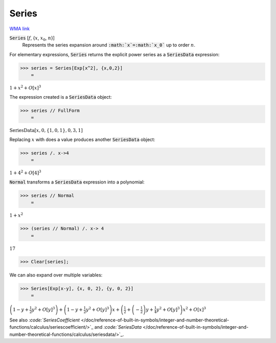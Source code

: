 Series
======

`WMA link <https://reference.wolfram.com/language/ref/Series.html>`_


:code:`Series` [:math:`f`, {:math:`x`, :math:`x_0`, :math:`n`}]
    Represents the series expansion around :code:`:math:`x`=:math:`x_0``  up to order :math:`n`.





For elementary expressions, :code:`Series`  returns the explicit power series as a :code:`SeriesData`  expression:

>>> series = Series[Exp[x^2], {x,0,2}]
    =

:math:`1+x^2+O\left[x\right]^3`



The expression created is a :code:`SeriesData`  object:

>>> series // FullForm
    =

:math:`\text{SeriesData}\left[x, 0, \left\{1,0,1\right\}, 0, 3, 1\right]`



Replacing :math:`x` with does a value produces another :code:`SeriesData`  object:

>>> series /. x->4
    =

:math:`1+4^2+O\left[4\right]^3`



:code:`Normal`  transforms a :code:`SeriesData`  expression into a polynomial:

>>> series // Normal
    =

:math:`1+x^2`


>>> (series // Normal) /. x-> 4
    =

:math:`17`


>>> Clear[series];



We can also expand over multiple variables:

>>> Series[Exp[x-y], {x, 0, 2}, {y, 0, 2}]
    =

:math:`\left(1-y+\frac{1}{2} y^2+O\left[y\right]^3\right)+\left(1-y+\frac{1}{2} y^2+O\left[y\right]^3\right) x+\left(\frac{1}{2}+\left(-\frac{1}{2}\right) y+\frac{1}{4} y^2+O\left[y\right]^3\right) x^2+O\left[x\right]^3`



See also `:code:`SeriesCoefficient`  </doc/reference-of-built-in-symbols/integer-and-number-theoretical-functions/calculus/seriescoefficient/>`_ and `:code:`SeriesData`  </doc/reference-of-built-in-symbols/integer-and-number-theoretical-functions/calculus/seriesdata/>`_.
